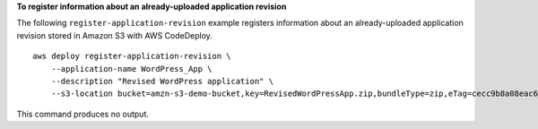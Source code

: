 **To register information about an already-uploaded application revision**

The following ``register-application-revision`` example registers information about an already-uploaded application revision stored in Amazon S3 with AWS CodeDeploy. ::

    aws deploy register-application-revision \
        --application-name WordPress_App \
        --description "Revised WordPress application" \
        --s3-location bucket=amzn-s3-demo-bucket,key=RevisedWordPressApp.zip,bundleType=zip,eTag=cecc9b8a08eac650a6e71fdb88EXAMPLE

This command produces no output.
